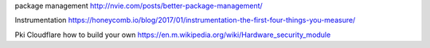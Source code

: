 package management
http://nvie.com/posts/better-package-management/

Instrumentation
https://honeycomb.io/blog/2017/01/instrumentation-the-first-four-things-you-measure/

Pki 
Cloudflare how to build your own 
https://en.m.wikipedia.org/wiki/Hardware_security_module

